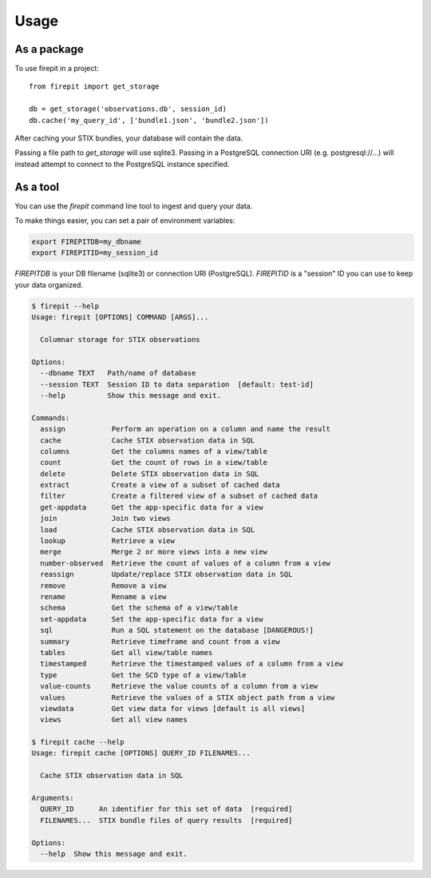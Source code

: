 =====
Usage
=====

As a package
------------

To use firepit in a project::

    from firepit import get_storage

    db = get_storage('observations.db', session_id)
    db.cache('my_query_id', ['bundle1.json', 'bundle2.json'])

After caching your STIX bundles, your database will contain the data.

Passing a file path to `get_storage` will use sqlite3.  Passing in a
PostgreSQL connection URI (e.g. postgresql://...) will instead
attempt to connect to the PostgreSQL instance specified.


As a tool
---------

You can use the `firepit` command line tool to ingest and query your data.

To make things easier, you can set a pair of environment variables:

.. code-block::

   export FIREPITDB=my_dbname
   export FIREPITID=my_session_id

`FIREPITDB` is your DB filename (sqlite3) or connection URI
(PostgreSQL).  `FIREPITID` is a "session" ID you can use to keep your
data organized.


.. code-block::

    $ firepit --help
    Usage: firepit [OPTIONS] COMMAND [ARGS]...

      Columnar storage for STIX observations

    Options:
      --dbname TEXT   Path/name of database
      --session TEXT  Session ID to data separation  [default: test-id]
      --help          Show this message and exit.

    Commands:
      assign           Perform an operation on a column and name the result
      cache            Cache STIX observation data in SQL
      columns          Get the columns names of a view/table
      count            Get the count of rows in a view/table
      delete           Delete STIX observation data in SQL
      extract          Create a view of a subset of cached data
      filter           Create a filtered view of a subset of cached data
      get-appdata      Get the app-specific data for a view
      join             Join two views
      load             Cache STIX observation data in SQL
      lookup           Retrieve a view
      merge            Merge 2 or more views into a new view
      number-observed  Retrieve the count of values of a column from a view
      reassign         Update/replace STIX observation data in SQL
      remove           Remove a view
      rename           Rename a view
      schema           Get the schema of a view/table
      set-appdata      Set the app-specific data for a view
      sql              Run a SQL statement on the database [DANGEROUS!]
      summary          Retrieve timeframe and count from a view
      tables           Get all view/table names
      timestamped      Retrieve the timestamped values of a column from a view
      type             Get the SCO type of a view/table
      value-counts     Retrieve the value counts of a column from a view
      values           Retrieve the values of a STIX object path from a view
      viewdata         Get view data for views [default is all views]
      views            Get all view names

    $ firepit cache --help
    Usage: firepit cache [OPTIONS] QUERY_ID FILENAMES...

      Cache STIX observation data in SQL

    Arguments:
      QUERY_ID      An identifier for this set of data  [required]
      FILENAMES...  STIX bundle files of query results  [required]

    Options:
      --help  Show this message and exit.

